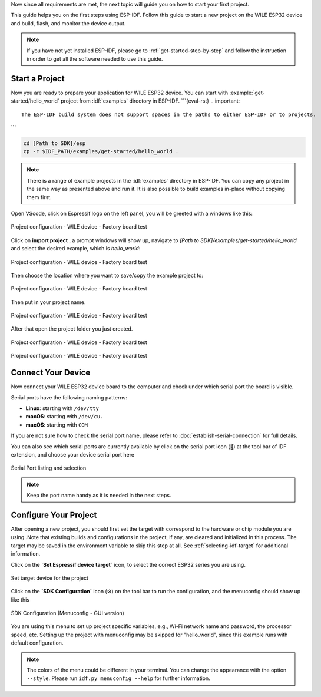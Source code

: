 Now since all requirements are met, the next topic will guide you on how to start your first project.

This guide helps you on the first steps using ESP-IDF. Follow this guide to start a new project on the |IDF_TARGET_NAME| and build, flash, and monitor the device output.

.. note::

    If you have not yet installed ESP-IDF, please go to :ref:`get-started-step-by-step` and follow the instruction in order to get all the software needed to use this guide.

Start a Project
===============

Now you are ready to prepare your application for |IDF_TARGET_NAME|. You can start with :example:`get-started/hello_world` project from :idf:`examples` directory in ESP-IDF.
```{eval-rst}
.. important::

    The ESP-IDF build system does not support spaces in the paths to either ESP-IDF or to projects.


```

.. code-block:: bash

    cd [Path to SDK]/esp
    cp -r $IDF_PATH/examples/get-started/hello_world .

.. note:: There is a range of example projects in the :idf:`examples` directory in ESP-IDF. You can copy any project in the same way as presented above and run it. It is also possible to build examples in-place without copying them first.


Open VScode, click on Espressif logo on the left panel, you will be greeted with a windows like this:

.. figure:: ../doc/picture/vsc_st_0.png
    :align: center
    :alt: Project configuration - WILE device - Factory board test

    Project configuration - WILE device - Factory board test

Click on **import project** , a prompt windows will show up, navigate to `[Path to SDK]/examples/get-started/hello_world` and select the desired example, which is `hello_world`:

.. figure:: ../doc/picture/vsc_st_00.png
    :align: center
    :alt: Project configuration - WILE device - Factory board test

    Project configuration - WILE device - Factory board test

Then choose the location where you want to save/copy the example project to:

.. figure:: ../doc/picture/vsc_st_01.png
    :align: center
    :alt: Project configuration - WILE device - Factory board test

    Project configuration - WILE device - Factory board test

Then put in your project name.

.. figure:: ../doc/picture/vsc_st_02.png
    :align: center
    :alt: Project configuration - WILE device - Factory board test

    Project configuration - WILE device - Factory board test

After that open the project folder you just created.

.. figure:: ../doc/picture/vsc_st_03.png
    :align: center
    :alt: Project configuration - WILE device - Factory board test

    Project configuration - WILE device - Factory board test
    
.. figure:: ../doc/picture/vsc_st_04.png
    :align: center
    :alt: Project configuration - WILE device - Factory board test

    Project configuration - WILE device - Factory board test


Connect Your Device
===================

Now connect your |IDF_TARGET_NAME| board to the computer and check under which serial port the board is visible.

Serial ports have the following naming patterns:

- **Linux**: starting with ``/dev/tty``
- **macOS**: starting with ``/dev/cu.``
- **macOS**: starting with ``COM``
If you are not sure how to check the serial port name, please refer to :doc:`establish-serial-connection` for full details.

You can also see which serial ports are currently available by click on the serial port icon (🔌) at the tool bar of IDF extension, and choose your device serial port here

.. figure:: ../doc/picture/vsc_st_05.png
    :align: center
    :alt: Serial Port listing and selection

    Serial Port listing and selection

.. note::

    Keep the port name handy as it is needed in the next steps.

Configure Your Project
======================
After opening a new project, you should first set the target with correspond to the hardware or chip module you are using .Note that existing builds and configurations in the project, if any, are cleared and initialized in this process. The target may be saved in the environment variable to skip this step at all. See :ref:`selecting-idf-target` for additional information.

Click on the **`Set Espressif device target`** icon, to select the correct ESP32 series you are using.

.. figure:: ../doc/picture/vsc_st_07.png
    :align: center
    :alt: Set target device for the project

    Set target device for the project

Click on the **`SDK Configuration`** icon (⚙) on the tool bar to run the configuration, and the menuconfig should show up like this

.. figure:: ../doc/picture/vsc_st_06.png
    :align: center
    :alt: SDK Configuration (Menuconfig - GUI version)

    SDK Configuration (Menuconfig - GUI version)


.. If the previous steps have been done correctly, the following menu appears:

.. .. figure:: ../doc/picture/menuconfig.png
..     :align: center
..     :alt: Project configuration - Home window

..     Project configuration - Home window

You are using this menu to set up project specific variables, e.g., Wi-Fi network name and password, the processor speed, etc. Setting up the project with menuconfig may be skipped for "hello_world", since this example runs with default configuration.

.. note::

    The colors of the menu could be different in your terminal. You can change the appearance with the option ``--style``. Please run ``idf.py menuconfig --help`` for further information.


.. |IDF_TARGET_NAME| replace:: WILE ESP32 device